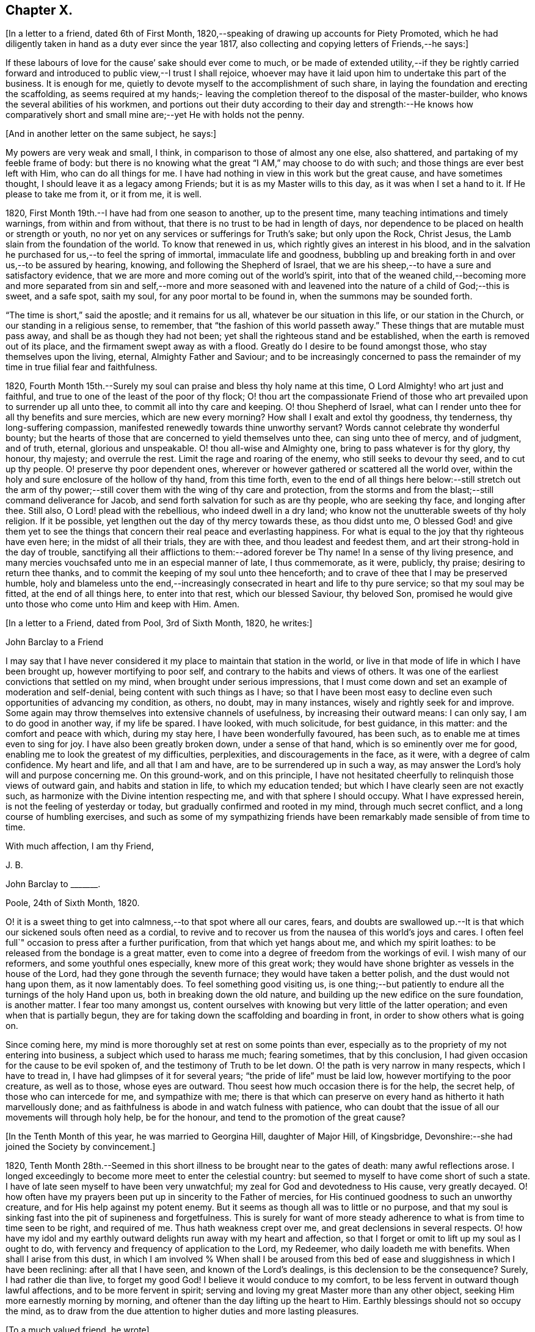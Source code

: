 == Chapter X.

+++[+++In a letter to a friend, dated 6th of First Month,
1820,--speaking of drawing up accounts for Piety Promoted,
which he had diligently taken in hand as a duty ever since the year 1817,
also collecting and copying letters of Friends,--he says:]

[.embedded-content-document.letter]
--

If these labours of love for the cause`' sake should ever come to much,
or be made of extended utility,--if they be rightly carried forward
and introduced to public view,--I trust I shall rejoice,
whoever may have it laid upon him to undertake this part of the business.
It is enough for me, quietly to devote myself to the accomplishment of such share,
in laying the foundation and erecting the scaffolding,
as seems required at my hands;- leaving the completion
thereof to the disposal of the master-builder,
who knows the several abilities of his workmen,
and portions out their duty according to their day and strength:--He knows how
comparatively short and small mine are;--yet He with holds not the penny.

--

[.offset]
+++[+++And in another letter on the same subject, he says:]

[.embedded-content-document.letter]
--

My powers are very weak and small, I think,
in comparison to those of almost any one else, also shattered,
and partaking of my feeble frame of body:
but there is no knowing what the great "`I AM,`" may choose to do with such;
and those things are ever best left with Him, who can do all things for me.
I have had nothing in view in this work but the great cause, and have sometimes thought,
I should leave it as a legacy among Friends; but it is as my Master wills to this day,
as it was when I set a hand to it.
If He please to take me from it, or it from me, it is well.

--

1820, First Month 19th.--I have had from one season to another, up to the present time,
many teaching intimations and timely warnings, from within and from without,
that there is no trust to be had in length of days,
nor dependence to be placed on health or strength or youth,
no nor yet on any services or sufferings for Truth`'s sake; but only upon the Rock,
Christ Jesus, the Lamb slain from the foundation of the world.
To know that renewed in us, which rightly gives an interest in his blood,
and in the salvation he purchased for us,--to feel the spring of immortal,
immaculate life and goodness,
bubbling up and breaking forth in and over us,--to be assured by hearing, knowing,
and following the Shepherd of Israel,
that we are his sheep,--to have a sure and satisfactory evidence,
that we are more and more coming out of the world`'s spirit,
into that of the weaned child,--becoming more and more separated from sin and self,--more
and more seasoned with and leavened into the nature of a child of God;--this is sweet,
and a safe spot, saith my soul, for any poor mortal to be found in,
when the summons may be sounded forth.

"`The time is short,`" said the apostle; and it remains for us all,
whatever be our situation in this life, or our station in the Church,
or our standing in a religious sense, to remember,
that "`the fashion of this world passeth away.`"
These things that are mutable must pass away, and shall be as though they had not been;
yet shall the righteous stand and be established,
when the earth is removed out of its place, and the firmament swept away as with a flood.
Greatly do I desire to be found amongst those, who stay themselves upon the living,
eternal, Almighty Father and Saviour;
and to be increasingly concerned to pass the remainder
of my time in true filial fear and faithfulness.

1820, Fourth Month 15th.--Surely my soul can praise and bless thy holy name at this time,
O Lord Almighty! who art just and faithful,
and true to one of the least of the poor of thy flock;
O! thou art the compassionate Friend of those who
art prevailed upon to surrender up all unto thee,
to commit all into thy care and keeping.
O! thou Shepherd of Israel,
what can I render unto thee for all thy benefits and sure mercies,
which are new every morning?
How shall I exalt and extol thy goodness, thy tenderness, thy long-suffering compassion,
manifested renewedly towards thine unworthy servant?
Words cannot celebrate thy wonderful bounty;
but the hearts of those that are concerned to yield themselves unto thee,
can sing unto thee of mercy, and of judgment, and of truth, eternal,
glorious and unspeakable.
O! thou all-wise and Almighty one, bring to pass whatever is for thy glory, thy honour,
thy majesty; and overrule the rest.
Limit the rage and roaring of the enemy, who still seeks to devour thy seed,
and to cut up thy people.
O! preserve thy poor dependent ones,
wherever or however gathered or scattered all the world over,
within the holy and sure enclosure of the hollow of thy hand, from this time forth,
even to the end of all things here below:--still stretch out the arm of
thy power;--still cover them with the wing of thy care and protection,
from the storms and from the blast;--still command deliverance for Jacob,
and send forth salvation for such as are thy people, who are seeking thy face,
and longing after thee.
Still also, O Lord! plead with the rebellious, who indeed dwell in a dry land;
who know not the unutterable sweets of thy holy religion.
If it be possible, yet lengthen out the day of thy mercy towards these,
as thou didst unto me,
O blessed God! and give them yet to see the things that
concern their real peace and everlasting happiness.
For what is equal to the joy that thy righteous have even here;
in the midst of all their trials, they are with thee, and thou leadest and feedest them,
and art their strong-hold in the day of trouble,
sanctifying all their afflictions to them:--adored forever be Thy name!
In a sense of thy living presence,
and many mercies vouchsafed unto me in an especial manner of late, I thus commemorate,
as it were, publicly, thy praise; desiring to return thee thanks,
and to commit the keeping of my soul unto thee henceforth;
and to crave of thee that I may be preserved humble,
holy and blameless unto the end,--increasingly consecrated
in heart and life to thy pure service;
so that my soul may be fitted, at the end of all things here, to enter into that rest,
which our blessed Saviour, thy beloved Son,
promised he would give unto those who come unto Him and keep with Him.
Amen.

[.offset]
+++[+++In a letter to a Friend, dated from Pool, 3rd of Sixth Month, 1820, he writes:]

[.embedded-content-document.letter]
--

[.letter-heading]
John Barclay to a Friend

I may say that I have never considered it my place to maintain that station in the world,
or live in that mode of life in which I have been brought up,
however mortifying to poor self, and contrary to the habits and views of others.
It was one of the earliest convictions that settled on my mind,
when brought under serious impressions,
that I must come down and set an example of moderation and self-denial,
being content with such things as I have;
so that I have been most easy to decline even such opportunities of advancing my condition,
as others, no doubt, may in many instances, wisely and rightly seek for and improve.
Some again may throw themselves into extensive channels of usefulness,
by increasing their outward means: I can only say, I am to do good in another way,
if my life be spared.
I have looked, with much solicitude, for best guidance, in this matter:
and the comfort and peace with which, during my stay here,
I have been wonderfully favoured, has been such,
as to enable me at times even to sing for joy.
I have also been greatly broken down, under a sense of that hand,
which is so eminently over me for good,
enabling me to look the greatest of my difficulties, perplexities,
and discouragements in the face, as it were, with a degree of calm confidence.
My heart and life, and all that I am and have, are to be surrendered up in such a way,
as may answer the Lord`'s holy will and purpose concerning me.
On this ground-work, and on this principle,
I have not hesitated cheerfully to relinquish those views of outward gain,
and habits and station in life, to which my education tended;
but which I have clearly seen are not exactly such,
as harmonize with the Divine intention respecting me,
and with that sphere I should occupy.
What I have expressed herein, is not the feeling of yesterday or today,
but gradually confirmed and rooted in my mind, through much secret conflict,
and a long course of humbling exercises,
and such as some of my sympathizing friends have
been remarkably made sensible of from time to time.

[.signed-section-closing]
With much affection, I am thy Friend,

[.signed-section-signature]
J+++.+++ B.

--

[.embedded-content-document.letter]
--

[.letter-heading]
John Barclay to +++_______+++.

[.signed-section-context-open]
Poole, 24th of Sixth Month, 1820.

O! it is a sweet thing to get into calmness,--to that spot where all our cares, fears,
and doubts are swallowed up.--It is that which our sickened souls often need as a cordial,
to revive and to recover us from the nausea of this world`'s joys and cares.
I often feel full`" occasion to press after a further purification,
from that which yet hangs about me, and which my spirit loathes:
to be released from the bondage is a great matter,
even to come into a degree of freedom from the workings of evil.
I wish many of our reformers, and some youthful ones especially,
knew more of this great work;
they would have shone brighter as vessels in the house of the Lord,
had they gone through the seventh furnace; they would have taken a better polish,
and the dust would not hang upon them, as it now lamentably does.
To feel something good visiting us,
is one thing;--but patiently to endure all the turnings of the holy Hand upon us,
both in breaking down the old nature,
and building up the new edifice on the sure foundation, is another matter.
I fear too many amongst us,
content ourselves with knowing but very little of the latter operation;
and even when that is partially begun,
they are for taking down the scaffolding and boarding in front,
in order to show others what is going on.

Since coming here, my mind is more thoroughly set at rest on some points than ever,
especially as to the propriety of my not entering into business,
a subject which used to harass me much; fearing sometimes, that by this conclusion,
I had given occasion for the cause to be evil spoken of,
and the testimony of Truth to be let down.
O! the path is very narrow in many respects, which I have to tread in,
I have had glimpses of it for several years; "`the pride of life`" must be laid low,
however mortifying to the poor creature, as well as to those, whose eyes are outward.
Thou seest how much occasion there is for the help, the secret help,
of those who can intercede for me, and sympathize with me;
there is that which can preserve on every hand as hitherto it hath marvellously done;
and as faithfulness is abode in and watch fulness with patience,
who can doubt that the issue of all our movements will through holy help,
be for the honour, and tend to the promotion of the great cause?

--

[.offset]
+++[+++In the Tenth Month of this year, he was married to Georgina Hill,
daughter of Major Hill, of Kingsbridge,
Devonshire:--she had joined the Society by convincement.]

1820,
Tenth Month 28th.--Seemed in this short illness to be brought near to the gates of death:
many awful reflections arose.
I longed exceedingly to become more meet to enter the celestial country:
but seemed to myself to have come short of such a state.
I have of late seen myself to have been very unwatchful;
my zeal for God and devotedness to His cause, very greatly decayed.
O! how often have my prayers been put up in sincerity to the Father of mercies,
for His continued goodness to such an unworthy creature,
and for His help against my potent enemy.
But it seems as though all was to little or no purpose,
and that my soul is sinking fast into the pit of supineness and forgetfulness.
This is surely for want of more steady adherence
to what is from time to time seen to be right,
and required of me.
Thus hath weakness crept over me, and great declensions in several respects.
O! how have my idol and my earthly outward delights run away with my heart and affection,
so that I forget or omit to lift up my soul as I ought to do,
with fervency and frequency of application to the Lord, my Redeemer,
who daily loadeth me with benefits.
When shall I arise from this dust,
in which I am involved % When shall I be aroused from this
bed of ease and sluggishness in which I have been reclining:
after all that I have seen, and known of the Lord`'s dealings,
is this declension to be the consequence?
Surely, I had rather die than live, to forget my good God!
I believe it would conduce to my comfort,
to be less fervent in outward though lawful affections, and to be more fervent in spirit;
serving and loving my great Master more than any other object,
seeking Him more earnestly morning by morning,
and oftener than the day lifting up the heart to Him.
Earthly blessings should not so occupy the mind,
as to draw from the due attention to higher duties and more lasting pleasures.

[.offset]
+++[+++To a much valued friend, he wrote]

[.embedded-content-document.letter]
--

[.signed-section-context-open]
Penzance, 13th of Third Month, 1821.

&hellip;Often have I thought on thee and thy endearing friendship,
as commenced in days that are past, and strengthened in hours that are over and gone,
though not soon to be erased;
for to those winter-evening opportunities of comfort
and favour I enjoyed with thee and others,
may I not refer much of the benefit and instructive growth my soul received instrumentally,
at that period of my pilgrimage, when it seemed to be a time of espousals,
and when it might be said truly, "`Thy time was the time of love.`"
In reverting to such seasons, I have often been sensible of many shortcomings,
many wanderings, and much unwatchfulness:
and I am sometimes ready to apply to myself the language respecting Israel,
"`Of old time, I have broken thy yoke, and burst thy bands; and thou saidst,
I will not transgress;`"--though some consoling hope attends,
that the succeeding complaint of degeneracy does not altogether belong to me.
To be bowed down under a sense of our infirmities, is profitable to the best,
and safe at seasons for all; and whilst we may look upon these dispensations,
as some small proof that we are not left without chastisement and fatherly correction;
they turn out not infrequently, to be the forerunners of further displays of mercy,
and wholesome preparatives for use fulness and enlargement.
We often mar the benefits that are in store for us,
and the intended effects of our trials, by too great eagerness for deliverance.

We have great occasion to stay ourselves upon the
holy Rock in the day of trial and affliction,
having known favours beyond many,--the high hand made bare,
and extended renewedly to deliver and protect.
That we may attend with vigilance to the fresh openings of duty in every respect,
is my earnest desire, amidst a deep consciousness of much to deplore,
as regards want of more steady adherence thereto.

I hear you are richly visited in the ministerial capacity.
O! it is easy work to love them and their testimony from the very heart,
and to be attracted by the sweet influence of that which they live in;
but it is hard to labour in the desert for food and raiment,
and to have no intermediate helping-hand,
to cheer and to animate to constancy and endurance.
O! the extent of that labour and daily exercise,
which I feel needful for myself to be found in, lest my soul lose its hold!

[.signed-section-closing]
Farewell,

[.signed-section-signature]
J+++.+++ B.

--

1821, Fourth Month 20th.--Quarterly Meeting at Exeter.
O! that my soul may be moved effectually and permanently,
to strive for further liberation from the borders and boundaries of sin;
when shall I have a conscience void of offence toward my good Lord,
who daily heaps favours upon me!
Paid a sweet and solemn visit at J. D.`'s. O! that I may
walk worthy of these renewed seasons of mercy and favour;
may I double my diligence, fight the good fight of faith,
and strive earnestly for the hope of the Gospel,
whilst it is held out in unmerited goodness to me, a poor backslider.

1821, Fourth Month 20th.--Reached Poole.
Blessed be the Lord who hath preserved my soul and body
through many tribulations and temptations and dangers,
since I was last here.
O! my hardness of heart, not to be overcome by his abundant long-suffering and kindness,
and constrained to fall in with his designs respecting me,
which most assuredly are full of tenderness.

1821, Tenth Month 29th.--I set out from Poole, for London, with my beloved wife,
who has of late been a greater sufferer from illness,
her complaint being thought inflammation of the lungs.
At one time she seemed brought near to the gates of death; but she was not taken from me,
though I fear, I deserved it.
The Lord omnipotent preserve us in faith and patience,
and content under all the provings He is pleased to permit.
O! how much have we to be thankful for!
What great cause to live unto Him, who hath thus spared the rod in pity,
and heard our cry.
Many vicissitudes my poor soul has had; His dispensations towards me have been wonderful,
past all mention!

1821, Twelfth Month 25th.--Attended the London Quarterly Meeting, and was comforted.
The Lord will yet help and redeem my poor spirit, if I earnestly look unto Him always.
I was dealt with in mercy this day, both publicly and privately.

[.embedded-content-document.letter]
--

[.letter-heading]
John Barclay to Samuel Alexander, of Needham.

[.signed-section-context-open]
Cheltenham, 1Sth Seventh Month, 1822.

We have had an account of the decease of our beloved and valued Friend,
Charles Parker,--my fellow traveller, as I may call him, truly in more senses than one;
having had, as thou mayst remember,
the privilege of his company through Hampshire last autumn: it affected us considerably.
Past events connected with him, dear and faithful man, were much revived in my own mind;
and I thought much of him on the day of the burial.
I bless the Giver of all good that I have sat under his ministry;
and I remember that the tenor of it often was,--the
shortness and vanity of earthly enjoyments and trials,
the certainty and speed of death,
and the goodness and grace that visits and would gather all unto God,
the eternal excellency.
My soul is profitably instructed whilst I write:
and that may be the best use of my writing to thee, my dear, valued,
and now ancient friend and brother, who hast so often helped me to think of these things;
and who, I fully trust and believe, art looking for,
and desiring at times the winding up of all things, that are transitory and perishable.
O! that we who are young, may so tread in the footsteps of the path of the just,
that we may be prepared to fill up the vacated seats in the militant church,
of those who are gone before, and who have filled up their measure of enduring.

As to my poor self, if any thing may be said,
it should be but a middling account,--as hitherto, for a long season past;
often surrounded with fears and failings, sensible of shortcomings,
and a pensioner on that forbearance and pity,
which is not enough (I fear) regarded and remembered.
Watchfulness unto that which is good, seems to me the great thing in the work:
I am sensible we can thus only walk worthy of our vocation, and privileges.

--

[.embedded-content-document.letter]
--

[.letter-heading]
John Barclay to +++_______+++.

[.signed-section-context-open]
Penzance, Ninth Month, 1822.

My beloved partner`'s present state is comparatively very free from suffering,
or from symptoms that cause uneasiness.
After eight months of vicissitude in London, she was removed to Cheltenham,
where she had sone drawbacks from the climate, which was cold and changeable,
also at Clifton, where we rested.
But, through a merciful hand, by which she seemed directed to a religious physician,
she was soon so much relieved, that we could set forward on our journey into Cornwall,
being very anxious to do so; though from the severity of the attack,
it seemed as if we should hardly be able to winter here.
I trust we are both holding on our way,
and partaking at times of the brook by the way,--blessed be the great Name,
the Giver of life, and of all our many blessings!
We seem remarkably resigned and prepared for whatever may be meted out;
though we have our trials, and besetments, and infirmities.

--

On the 23rd of Sixth Month, 1823,
my dearly beloved partner passed away to her blessed
eternal rest in the Lord Jesus Christ,
the beloved of her soul and her Redeemer.
On the 29th, the poor body was committed to the earth, to return to the dust as it was.
(She died at Marazion, in Cornwall,
and her remains were interred in Friends`' burying ground,
at that place.) At the grave`'s mouth, I was strengthened to utter these words in public,
on bended knees:--"`Blessing, glory, honour, thanksgiving, and praise,
be given unto thee, O! Father of mercies,
and God of all consolation! both for that thou hast given,
and for that thou hast taken into thy resting place; Amen, O! Father,
for so it seemed good in thy sight:--thy holy will be done!`"
The Lord did marvellously regard and strengthen me: He will be my guide and refuge,
even to the end; surely he will, saith my soul.
The Lord doth daily help and comfort me.
He is with me a poor creature, and his strength is manifested in my abundant weakness.
He is my portion, even forever!

16th of Eighth Month, 1823.--I resume this little book after a long interval,
and one marked, as perhaps no other part of my life has hitherto been.
O! mighty is the Lord,
and able to sustain;--able also to finish his own glorious work in us,
either by allowing us a longer continuance here, or by taking us away to himself.
The Lord be praised for all!--even in that dispensation
which is still so bitter to nature;
but through his own consolation and strength it is wonderfully made tolerable.
Yea, life is pleasant;
and this world or earth is his footstool,--a place He has
glorified by his presence from age to age,--a place where,
at all times, and in all the parts of it, we may see traces of his goodness to poor man,
and tokens of what he will do in a better place for those that love and serve him.
Come then, O! my soul, take thy blessed privilege on this earth,
and serve him with a joyful cheerful heart; for He reigneth over all,
and nothing happens but by his gracious providence.

All is limited, even the evil one;
and all trials and troubles are restrained by his permission,
and converted to the good of his chosen ones, his children.
O! He has taken my dear companion into the rest he had prepared for her;
I can bless his name, for I believe he will never leave me,
until he has consummated his glorious purpose and promise,
in my heavenly translation to eternal joy and peace unspeakable.
Now know I, that He, the Most High,
is able to perfect that which concerneth me,--is able to
do all things for me,--able to prepare me for his glory,
and to support me in life and in death;--able also soon to cut short my day`'s work,
to give me a release,
and to make good a wonderful provision to those that shall come after me;
turning their mourning into joy, as he has done my sorrow for my beloved earthly friend.
Thus, and more also, will he do for them, and not forsake them.
Though He is invisible, yet He manifests himself through his dear Son,
even by the eternal Spirit; He is with his always, even to the end of the world;
and his are those that choose him for their portion,
falling in with his offers and visitations.
Even the wicked he visits by his rebukes and judgments;
and when they turn at his rebukes, he heals their backslidings, loving them freely.

I thought I received something like a summons to the eternal city two days ago;
when it may be confirmed and accomplished, I know not: but a great solemnity,
and much sweetness have since prevailed in my mind;
insomuch that it seems as if his wonderful power
had effected a willingness to go or to stay,
as He wills, who is the God of my life, and who can and does make life sweet;
and who will also take away the bitterness of death itself,
and no doubt will make up all, to those that remain, as he has done to me.
O! that all may be faithful to him!
He is wonderful in his dealings to the children of men,
not only by what are called his providences, but also by his grace.

[.embedded-content-document.letter]
--

[.letter-heading]
John Barclay to E. J.

[.signed-section-context-open]
Marazion, 15th of Eighth Month, 1823.

[.salutation]
My Dear Friend,

As a proof that I think of thee, as of many, other beloved Friends often,
when it is well with me,--I take my pen at the present season;
being reminded of our fellowship in years that are past,
and wonderfully encouraged and confirmed as to the ground of it;
also fully believing that our progress in the heavenly way,
will not be suffered to be much impeded by any of those
things which are permitted to try and discourage us.
O! the ancient, mighty Hand of goodness is not shortened, is not withheld,
in its gracious dealings and dispensations towards us;
but is able to lift us above all the obstructions which may dismay,--is
able to save to the uttermost,--can give the oil of joy for mourning,
the garment of praise and of salvation for the spirit of heaviness,--can do exceeding
abundantly above all that the soul is capable of asking or of thinking:
and he will surely be our guide, even unto the end.

Thy kind letter, dear E.; was no intrusion, but a comfort to me in my sore affliction.
No one that has not witnessed such a time, can tell,
how welcome are even a few lines from a dear friend:
though they may excite afresh the tear of affectionate sorrow,
they serve again and again, to remind one of, and to refer one afresh to,
that inexhaustible source of consolation and of joy eternal, which can make up to us,
all we can suffer in our passing along through life.

I need not to thee enlarge on the bitterness of this bereaving blow:
thou knowest a little of my long and heavy train of trials;
how acute was my sense of sympathy for my beloved earthly friend,
under every increase and variation of her sufferings.
Well!--the great Disposer of all things has dealt very gently with us;
he has cut the work short in righteousness and peace, as respects the better part;
and has put a period to all sorrow, sickness, and sin as regards herself;
giving her abundantly more than this world could afford,
even in the utmost prosperity:--He has likewise bestowed
on me such resignation and strength and faith in Himself,
as I trust will carry me through, and enable me to lay down my head, as my dear Georgina,
in peace.
Sometimes my assurance seems so strong and so clear that this will be the case,
even that "`I shall go to her`" (2 Samuel 12:20)
that everything in life is rendered pleasant,
and every duty no longer a burden; when I can bear in mind, that every event,
every trial, all my occasions of sorrow,
are not only "`working for me`" the "`exceeding weight of glory,`" but also as it were,
bringing me nearer to that blessed period.

When the mind is disposed to commune in this way,
a letter seems to afford but little space for it.
It is not however best for me to go into any of the circumstances of the closing scene,
except to say, that I know not any thing that then transpired,
but what seemed in my view, evidently ordered for good.
O! I felt that which I never could have supposed myself capable of feeling,
or fit to partake of,--so helped outwardly and inwardly,
so equal to all emergencies and all duties,--directed in everything,
as if no further token of Divine regard could be wanting.
And O! how peaceful was the close, how clear and sensible was she to the last; though,
dear soul, she had not many hours`' notice of her release,
nor had she any thing to spare in the awful time,
yet her expressions were all that could be wished.

I am ready to think, that nothing in life could have happened to me so strengthening,
so helpful to the better part, as her removal;
it carries with it an inexpressible weight of inducements, binding me afresh to holiness,
and lifting me, as it were,
upward towards the better country:--and what mighty evidence it affords,
none can tell but those that pass through it;--one`'s own bosom friend,
who has been as one`'s own soul so graciously dealt with, so blessed in the passage,
and so rewarded, even eternally!--I cannot declare these things, as I feel them;
and I fear my broken way of expression is almost unintelligible.

How precious a thing it is, to feel the blessing of Divine regard extended towards us,
strengthening to our day`'s work both of duty and of trial;
O! I would not give up the sense I sometimes have of this, for any thing on earth;
this is that which makes life and all things therein sweet to me, at a time,
when otherwise all is indeed but vanity.

--

1823, Ninth Month 18th.--The sweet incomes of Divine love tome this day,
were such as made me very contemplative, so as unusually to absorb my mind,
especially whilst engaged in working in my garden.
I betook myself to a retired walk on the sea-shore,
to enjoy the goodness of the Lord more quietly: the outward beauty of the creation,
and the calmness and harmony of all things around,
seemed in sweet unison with the state of my soul.
O! how I longed to be fully prepared for,
and wholly made partaker of the joys of the blessed,--of them who live to the Lord,
and die in the Lord!
I have a hope that I am journeying forward to this state.

1823, Tenth Month 9th.--My poor mind has been much under exercise since I left home,
and more particularly on one account;
apprehending some pretty strong drawings to stand
up in a meeting and express a few words.
This was the case first at Truro, then at Falmouth Monthly Meeting,
and then in degree at the Quarterly Meeting.
But I trust it was not in disobedience that I forbore;
many things seemed to stand in my way.
I desire not to be expecting great things, but I long for clearness;
and I believe I shall be favoured with it.
The consideration of many infirmities, and in some sense unfaithfulness,
and want of fitness for the work, affects me often;
but I long that it may not hinder the setting of my hand to what is laid upon me to do.
I believe there is nothing to be done, unless through a simple surrender and sub mission.
I can fully believe, that the Lord may call to some,
who may have had no previous expectation of such a call to service;
which indeed is by no means my case.
One thing is worthy of commemoration,--that whereas I besought
the Lord to be assured that such a thing was required at my hands,
he gave me evidently some strong signs,
in the frequent testimonies of his ministers from meeting to meeting;
even very closely urging to faithfulness,
so as almost literally to say,--"`Thou art the man.`"
But though I could not gainsay, yet I did not feel,
as though I had any very strong sense as to that being the right time:
for this I am now thankful; for, when the constraint was laid upon me afterwards,
not by man nor of man, I knew it to be of God, and beyond any man`'s appointment,
but a great cross to my own nature,
and under a sense of the Divine authority and presence.
May the Lord God of salvation and of mercy,
be pleased to show me the path of peace and of joy;
and may He lift up His countenance and light upon me, that I may see and do His will!

At several opportunities, in company with two dear Friends in the ministry,
who were visiting this meeting, I had a distinct sense of what was to be the service,
and what were the wants of the parties visited; especially was this the case,
in a public meeting held at Redruth.
At one family visit in this neighbourhood,
I was sensible of the evident call and requiring of the Lord to utter a few words,
in addition to what dropped from others, to the young people present,
on this wise;--and then you will find fulfilled in your own experience this language,
as it hath abundantly been in mine;--"`Though I walk in the midst of trouble,
thou wilt revive me; though I walk in darkness, Thou, O! Lord,
will be a light unto me;--though I pass through the valley of the shadow of death,
I will fear no evil.`"
The weight and sweetness that dwelt on my mind, after this surrender,
cannot be set forth: O! how it rested on my spirit all the day, in an unutterable manner;
I felt so comfortable, and at ease in my mind; O! it was a heavenly feeling,
and nothing short of Him who is in heaven, could give it!
At Wadebridge, in the public meeting, I had to speak to the people,
and in a way remarkable to myself, for I felt at home in it, if I may so express myself.
Self-possession seemed to be granted me, and self-abasement;
just as though it was not I that had spoken, but my Father, which is in heaven.
In this and other service hereafter mentioned, I had,
(praise be to the Lord! who turns the hearts,
and influences his own simple ones,) the countenance and encouragement of those, who,
I believe, know the voice of the true shepherd from that of the stranger.
This often humbles me greatly; for next to the answer of peace from God in my own bosom,
what I have desired has often been, the unity of the church and the love of the brethren.

I went into Devonshire, and on my return home,
I had something to say in the next meeting I attended at Marazion:
also at one Monthly Meeting held at Falmouth, on the true church: and again,
in the chamber of a Friend,
who had been long an invalid,--"`Behold we count them happy which endure;`" take,
my sister, the prophets, who have spoken unto us in the name of the Lord,
for an example of suffering affliction, and patience:
thou hast heard of the patience of Job, and hast seen the end of the Lord,
that he is very pitiful, and of tender mercy.
Behold, we count them happy which endure.
It is a blessed thing indeed, when flesh and heart fail,
to know God to be the strength of our heart and our portion forever.
God shall redeem thy soul from the power of the grave, for he shall receive thee!
Thus my Master, my tender Father and Teacher dealt with me; and now,
what should I wait for,
but the continuance of his mercy and his light to preserve and sustain me henceforth,
even forever.

I may add, that it was evident to me,
that he who in simplicity surrenders any thing to the Lord,
which in any wise seems called for, will not lose his reward;
but will find his way open and enlarge, his peace extend,
and he will know more and more of the requirings
and business of the Lord consigned to him;
and the evidence and motions will often increase after the will is resigned.
Wonderful is the Lord`'s goodness to me from time to time, beyond words!
He filleth me "`with the finest of the wheat;`" and he revealeth
unto me "`the abundance of peace and truth.`"
O! how precious a season was our Quarterly Meeting (14th of First Month,
1824,) held at Austle.
Is there any thing too hard for the Lord?
"`Call unto me, and I will answer thee, and show thee great and mighty things,
which thou knowest not.`"

1824, First Month 22nd.--Under a feeling of great discouragement at both meetings today,
I trust my mind was sensible where all-sufficient help forever lies;
though so little of this seemed manifested, or my soul so little capable of enjoying it.

23rd.--Found the overshadowing sweetness of Divine mercy renewed to me this morning,
in a large degree; so that my soul seemed to receive it,
as a token and foretaste of a more full fruition in a better state of being.
Blessed be the Lord, who can raise out of the dust!

27th.--I thought I saw very clearly, that it is through obedience even in small matters,
that our Society, in some respects, has attained a standing beyond most:
obedience is indeed, a striking feature in the Christian dispensation.

[.embedded-content-document.letter]
--

[.letter-heading]
John Barclay to +++_______+++.

[.signed-section-context-open]
Marazion, 11th of Second Month, 1824.

[.salutation]
Dear +++_______+++,

I have heard scarce a word respecting thee for a long time,
but nevertheless I hold thee very preciously before my view;
and thy humble waiting and walking is often encouraging.
I should be much pleased wast thou inclined, in the freedom of old friendship,
to salute me by letter at any time;
thou knowest not of what service it might prove to me,
and be made instrumental to build me up in the most holy faith,
as heretofore used to be the case, when we were nearer in the outward one to another,
and at times, blessed in each other`'s society.
I have a full persuasion,
however varied our habits and however distance as to space may have operated,
together with other circumstances,
that we are under the special keeping of the heavenly Shepherd; who can feed, and lead,
and cause to lie down, and will permit nothing to make afraid,
or to scatter from his pasture of life and fold of eternal rest.
"`My Father is greater than all,`" and none shall
pluck out of his hand those who keep near Him,
and lean alone upon Him.
For he restoreth the soul, and leadeth in the paths of righteousness for his name`'s sake.
So that though we may have to walk through the valley of
the shadow of death we need fear no evil,--He is with us,
his rod and staff they comfort us.
And when he is pleased to anoint the head as with oil, does not our cup flow over;
and are we not ready to cry out,--"`Surely goodness
and mercy shall follow me all the days of my life,
and I will dwell in thy house forever?`"
This is, I believe, at times thy experience, as it is my own.
Then for us the feeble ones, who may under discouraging apprehensions of our own state,
be walking fearfully along, as with our heads often hanging down very low,
and who may be said, in some sense, to have answered the call of the Lord,
(as in Joel,) "`Turn ye even to me with all your heart, and with fasting,
and with weeping,
and with mourning,`"--even to such the language will go forth,--"`be glad and rejoice,
for the Lord will do great things,`"--"`for the pastures of the wilderness do spring,
the fig-tree and the vine do yield their strength:--and ye shall eat in plenty,
and be satisfied, and praise the name of the Lord your God,
that hath dealt wondrously with you: and my people shall never be ashamed.`"

Truly in respect to these things that have happened unto me,
they have turned to the furtherance of the work of His glory and grace,
who doeth all things well; and up to this day, through heights and depths,
my experience is consistent with the language,
"`The right hand of the Lord is exalted,--the right hand
of the Lord doeth valiantly;`" for though he cause grief,
yet hath he compassion, such as will carry through all.
The manifestations of Divine goodness and wisdom,
are indeed very great to the willing and attentive soul;
and whilst there are seasons when we are not so sensible of them, others are vouchsafed,
in which we cannot doubt or fear but that as we continue
the diligent and patient followers of our crucified Master,
we shall reign with him in a glorious eternity of peace and joy.
My mind has been of late more or less,
since the decease or release of my beloved Georgina, set on its treasure in the heavens,
which will never pass away; and I have been assured,
that if I continue in faith to the end of my day, a place will be prepared for me;
it seemed almost as if permitted by foretaste, to lay hold of eternal life.
Such views are very awful, yet very sweet to me; so that whether they are premonitory,
or only admonitory, they have the effect`' of quickening me in the duties of life,
and of increasing my true enjoyment therein.--"`Work,
while it is day;`" for "`this is not your rest.`"

[.signed-section-closing]
Believe me, with warmth of affection, thy friend,

[.signed-section-signature]
J+++.+++ B.

--

1824, Third Month 22nd.--I desire, when the hour of my departure draws nigh,
to be clothed with faith towards God,
and with resignation to commit my dear and only little one into His hand,
who gave him to me:--"`leave thy fatherless children unto me;`"--"`let
their widows also trust in me,`" "`the Father of the fatherless.`"

1824, Fourth Month 2nd.--I was this day inclined to believe,
as I have been often of late,
that the bereavement I have sustained in the loss of my tender partner,
was intended in a peculiar manner for my good.
I have been led to think,
that as my dear wife was given to me at a time when I greatly wanted a help-meet;
and as she was one of a noble and capacious mind, inured to trouble and difficulty,
able to counsel and to assist me; so when the time for her was come,
to show me how to pass through the dark valley,
she fulfilled the Divine will in a wonderful degree, as I believe,
by setting me an excellent example through Him who strengthened her,
and who bore up her afflicted spirit through all that was permitted to assail.
O! it is often wonderful to me, to think how suddenly at the last,
she was summoned to take her leave of all that was near and dear in this life,
and how this was accomplished; so that there seemed no agitation or disquietude,
but a holy magnanimity, a deep and solemn reflecting on her condition,
and a reverting to her only hope of glory.
And now I am left, with the image of a dear devoted child of God, my soul`'s fellow,
often brought before me; to show me how to lay down these shackles,
how to put off this outward man,
and yield up my spirit to my God and her God!--How strongly has
the uncertainty of my continuance in life been before me;
and strong have been my hope and humble assurance, that mercy will compass me about,
and that the rest and portion of the righteous will be mine.
I am ready to say, that those that come after me, will be helped, as I have been;
at least in proportion as they follow the Lord`'s leadings:
for this has truly been my inexpressible desire and comfort;
and such will never be forsaken.

London, 1824, Fifth Month 11th.--I have had many bright seasons,
much assurance and earnest of a better state, as I have walked by the way,
and as I have been on my bed.
"`In all their afflictions,`" it is said, "`he was afflicted;
and the angel of his presence saved them.`"
This language has been fulfilled towards me, and towards my dear deceased partner;
and those that come after me will find, to their unspeakable support and consolation,
that the same Divine Being is rich toward all that call upon him: if faithful,
"`this God will be their God forever and ever; he will be their guide even unto death.`"

[.embedded-content-document.letter]
--

[.letter-heading]
John Barclay to +++_______+++.

[.signed-section-context-open]
Russell Square, 21st of Sixth Month, 1824.

[.salutation]
My dear Friend,

It is pleasant to salute thee thus, and to remember thee from time to time,
as a brother and companion in the heavenly way and warfare,
striving together with me for an increase of strength and wisdom,
to enable us to stand stedfast, immoveable, and abounding in the work appointed us.
I trust, that as the circumstance of trial and distress,
which were on this very day last year, consummated in the release of my dear wife,
and of which my mind feels often keenly sensible,
were all turned to an unspeakable account and benefit, especially with regard to myself;
so the precarious delicate state of my own health for some time past,
has operated and does continue to operate advantageously on the better part;
and although in this visit to London,
I may have been deprived of many seasons and showers of Divine good,
there has been no want of the care and safe guidance of that invisible hand of Him,
whose visitations uphold or preserve the spirit, and whose comforts delight the soul.

--

1824,
Seventh Month 16th.--So far recovered (from illness in London)
as to go to C+++______+++. The Lord Almighty was eminently near me,
by support and help in the needful hour,
and through days and nights of tedious ailing and irritation;
my situation often caused many tears in my retirement,
but the Lord was near and comforted me,
and helped me to gratitude as well as acquiescence:
my tears were often turned into tears of joy.
Much have I thought in my distresses of that sweet answer of my dear partner,
which she quickly and smilingly gave me, when in great depression,
observing a sparrow on the house-top, opposite to her window, I said,
"`Like a sparrow alone on the house-top;`" she replied,--"`Not one of them forgotten
before God:`" O! I find it so to my unspeakable consolation in low seasons.
And I think, since my trials and bereavement,
that more of the consolations of Christ are poured into my soul,
than used to be the case.
Many have been the blessings shed on me abundantly in this tedious,
though short confinement.
May the Lord have the honour and praise, not only now, but forevermore!

17th.--Went out a ride with +++_______+++; a sweet day!
What a change from my sick room and sofa and the smoky city,
to the extensive prospects on the Downs, and the richness of nature`'s verdure.
Was engaged in conversation with +++_______+++: I feel an interest in young invalids.
O! that the ends of providence may be answered in them, and in me also;
then all will be well.
O! these light afflictions;--what; a moment do they last,
when compared with the rich eternal recompense,
reserved for those that commit the keeping of their
souls in patient well-doing unto a faithful Creator.

18th.--First day;
at Croydon meetings.--I had a sweet night of pouring
forth of the heart unto the Most High.
"`I will cry unto God Most High, unto God that performeth all things for me!`"
Floods of tears,--tears of joy,--because the Lord God sees me, and hath mercy on me.
I had reference to my forlorn state,
and to the circumstance of my late afflictive bereavement;
and I had a wonderful evidence that the Lord would be all in all to me,
as he had been to my beloved partner.

1824, Seventh Month 25th.--First day.
Went to Gracechurch Street meeting, and had my mouth opened by the Lord.
O! the peace--the rich flow of it in my bosom, at dear P. B.`'s, after dinner;
the Lord was with me:
melting sweetness came over me in again giving up to express these and other words,
"`This God is our God forever and ever; he will be our guide even unto death.`"
